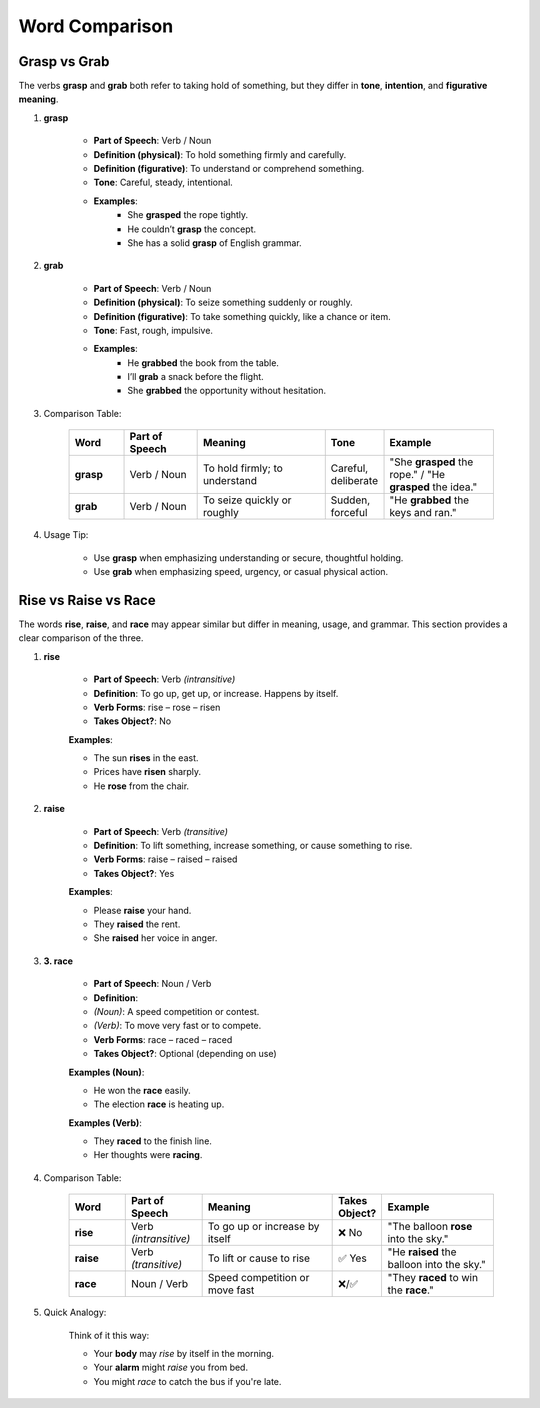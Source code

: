 Word Comparison
================================================================================

.. _grasp:
.. _grab:

================================================================================
Grasp vs Grab
================================================================================

The verbs **grasp** and **grab** both refer to taking hold of something, but they differ in **tone**, **intention**, and **figurative meaning**.

#. **grasp**

    - **Part of Speech**: Verb / Noun
    - **Definition (physical)**: To hold something firmly and carefully.
    - **Definition (figurative)**: To understand or comprehend something.
    - **Tone**: Careful, steady, intentional.
    - **Examples**:
        - She **grasped** the rope tightly.
        - He couldn’t **grasp** the concept.
        - She has a solid **grasp** of English grammar.

#. **grab**

    - **Part of Speech**: Verb / Noun
    - **Definition (physical)**: To seize something suddenly or roughly.
    - **Definition (figurative)**: To take something quickly, like a chance or item.
    - **Tone**: Fast, rough, impulsive.
    - **Examples**:
        - He **grabbed** the book from the table.
        - I’ll **grab** a snack before the flight.
        - She **grabbed** the opportunity without hesitation.

#. Comparison Table:

    .. list-table::
        :header-rows: 1
        :widths: 15 20 35 15 30

        * - Word
          - Part of Speech
          - Meaning
          - Tone
          - Example
        * - **grasp**
          - Verb / Noun
          - To hold firmly; to understand
          - Careful, deliberate
          - "She **grasped** the rope." / "He **grasped** the idea."
        * - **grab**
          - Verb / Noun
          - To seize quickly or roughly
          - Sudden, forceful
          - "He **grabbed** the keys and ran."

#. Usage Tip:

    - Use **grasp** when emphasizing understanding or secure, thoughtful holding.
    - Use **grab** when emphasizing speed, urgency, or casual physical action.



.. _rise:
.. _raise:
.. _race:

================================================================================
Rise vs Raise vs Race
================================================================================



The words **rise**, **raise**, and **race** may appear similar but differ in meaning, usage, and grammar. This section provides a clear comparison of the three.


#. **rise**

    - **Part of Speech**: Verb *(intransitive)*
    - **Definition**: To go up, get up, or increase. Happens by itself.
    - **Verb Forms**: rise – rose – risen
    - **Takes Object?**: No

    **Examples**:

    - The sun **rises** in the east.
    - Prices have **risen** sharply.
    - He **rose** from the chair.

#. **raise**

    - **Part of Speech**: Verb *(transitive)*
    - **Definition**: To lift something, increase something, or cause something to rise.
    - **Verb Forms**: raise – raised – raised
    - **Takes Object?**: Yes

    **Examples**:

    - Please **raise** your hand.
    - They **raised** the rent.
    - She **raised** her voice in anger.

#. **3. race**

    - **Part of Speech**: Noun / Verb
    - **Definition**:
    - *(Noun)*: A speed competition or contest.
    - *(Verb)*: To move very fast or to compete.
    - **Verb Forms**: race – raced – raced
    - **Takes Object?**: Optional (depending on use)

    **Examples (Noun)**:

    - He won the **race** easily.
    - The election **race** is heating up.

    **Examples (Verb)**:

    - They **raced** to the finish line.
    - Her thoughts were **racing**.

#. Comparison Table:


    .. list-table::
        :header-rows: 1
        :widths: 15 20 35 10 30

        *   - Word
            - Part of Speech
            - Meaning
            - Takes Object?
            - Example
        *   - **rise**
            - Verb *(intransitive)*
            - To go up or increase by itself
            - ❌ No
            - "The balloon **rose** into the sky."
        *   - **raise**
            - Verb *(transitive)*
            - To lift or cause to rise
            - ✅ Yes
            - "He **raised** the balloon into the sky."
        *   - **race**
            - Noun / Verb
            - Speed competition or move fast
            - ❌/✅
            - "They **raced** to win the **race**."

#. Quick Analogy:

    Think of it this way:

    - Your **body** may *rise* by itself in the morning.
    - Your **alarm** might *raise* you from bed.
    - You might *race* to catch the bus if you're late.

